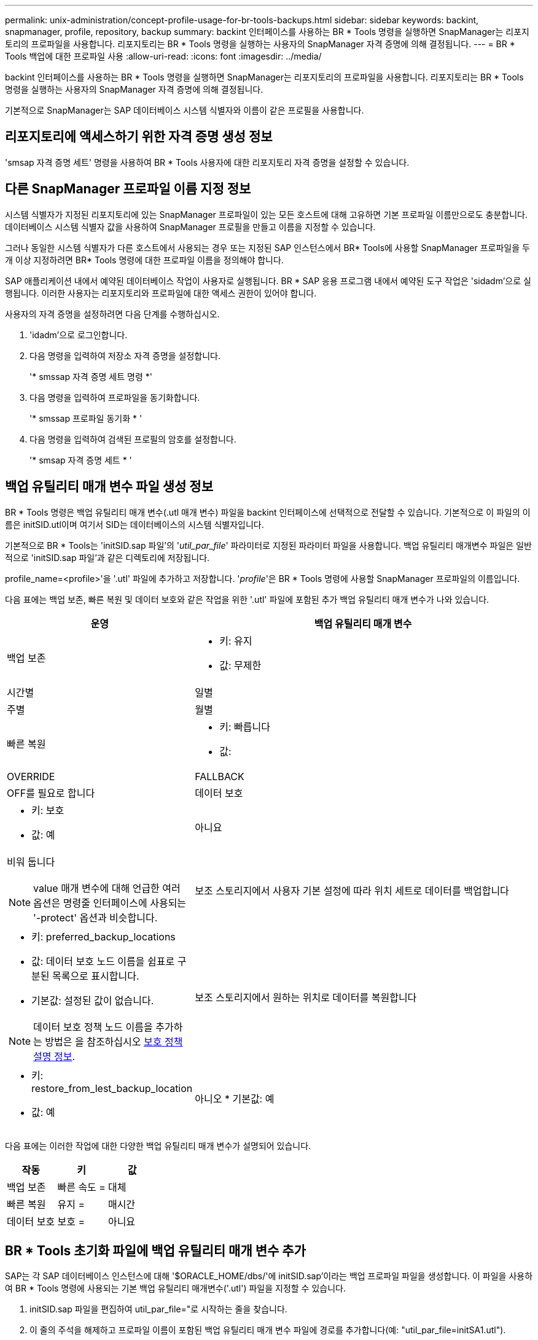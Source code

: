 ---
permalink: unix-administration/concept-profile-usage-for-br-tools-backups.html 
sidebar: sidebar 
keywords: backint, snapmanager, profile, repository, backup 
summary: backint 인터페이스를 사용하는 BR * Tools 명령을 실행하면 SnapManager는 리포지토리의 프로파일을 사용합니다. 리포지토리는 BR * Tools 명령을 실행하는 사용자의 SnapManager 자격 증명에 의해 결정됩니다. 
---
= BR * Tools 백업에 대한 프로파일 사용
:allow-uri-read: 
:icons: font
:imagesdir: ../media/


[role="lead"]
backint 인터페이스를 사용하는 BR * Tools 명령을 실행하면 SnapManager는 리포지토리의 프로파일을 사용합니다. 리포지토리는 BR * Tools 명령을 실행하는 사용자의 SnapManager 자격 증명에 의해 결정됩니다.

기본적으로 SnapManager는 SAP 데이터베이스 시스템 식별자와 이름이 같은 프로필을 사용합니다.



== 리포지토리에 액세스하기 위한 자격 증명 생성 정보

'smsap 자격 증명 세트' 명령을 사용하여 BR * Tools 사용자에 대한 리포지토리 자격 증명을 설정할 수 있습니다.



== 다른 SnapManager 프로파일 이름 지정 정보

시스템 식별자가 지정된 리포지토리에 있는 SnapManager 프로파일이 있는 모든 호스트에 대해 고유하면 기본 프로파일 이름만으로도 충분합니다. 데이터베이스 시스템 식별자 값을 사용하여 SnapManager 프로필을 만들고 이름을 지정할 수 있습니다.

그러나 동일한 시스템 식별자가 다른 호스트에서 사용되는 경우 또는 지정된 SAP 인스턴스에서 BR* Tools에 사용할 SnapManager 프로파일을 두 개 이상 지정하려면 BR* Tools 명령에 대한 프로파일 이름을 정의해야 합니다.

SAP 애플리케이션 내에서 예약된 데이터베이스 작업이 사용자로 실행됩니다. BR * SAP 응용 프로그램 내에서 예약된 도구 작업은 'sidadm'으로 실행됩니다. 이러한 사용자는 리포지토리와 프로파일에 대한 액세스 권한이 있어야 합니다.

사용자의 자격 증명을 설정하려면 다음 단계를 수행하십시오.

. 'idadm'으로 로그인합니다.
. 다음 명령을 입력하여 저장소 자격 증명을 설정합니다.
+
'* smssap 자격 증명 세트 명령 *'

. 다음 명령을 입력하여 프로파일을 동기화합니다.
+
'* smssap 프로파일 동기화 * '

. 다음 명령을 입력하여 검색된 프로필의 암호를 설정합니다.
+
'* smsap 자격 증명 세트 * '





== 백업 유틸리티 매개 변수 파일 생성 정보

BR * Tools 명령은 백업 유틸리티 매개 변수(.utl 매개 변수) 파일을 backint 인터페이스에 선택적으로 전달할 수 있습니다. 기본적으로 이 파일의 이름은 initSID.utl이며 여기서 SID는 데이터베이스의 시스템 식별자입니다.

기본적으로 BR * Tools는 'initSID.sap 파일'의 '_util_par_file_' 파라미터로 지정된 파라미터 파일을 사용합니다. 백업 유틸리티 매개변수 파일은 일반적으로 'initSID.sap 파일'과 같은 디렉토리에 저장됩니다.

profile_name=<profile>'을 '.utl' 파일에 추가하고 저장합니다. '_profile_'은 BR * Tools 명령에 사용할 SnapManager 프로파일의 이름입니다.

다음 표에는 백업 보존, 빠른 복원 및 데이터 보호와 같은 작업을 위한 '.utl' 파일에 포함된 추가 백업 유틸리티 매개 변수가 나와 있습니다.

[cols="1a,3a"]
|===
| 운영 | 백업 유틸리티 매개 변수 


 a| 
백업 보존
 a| 
* 키: 유지
* 값: 무제한 | 시간별 | 일별 | 주별 | 월별




 a| 
빠른 복원
 a| 
* 키: 빠릅니다
* 값: |OVERRIDE|FALLBACK|OFF를 필요로 합니다




 a| 
데이터 보호
 a| 
* 키: 보호
* 값: 예 | 아니요 | 비워 둡니다



NOTE: value 매개 변수에 대해 언급한 여러 옵션은 명령줄 인터페이스에 사용되는 '-protect' 옵션과 비슷합니다.



 a| 
보조 스토리지에서 사용자 기본 설정에 따라 위치 세트로 데이터를 백업합니다
 a| 
* 키: preferred_backup_locations
* 값: 데이터 보호 노드 이름을 쉼표로 구분된 목록으로 표시합니다.
* 기본값: 설정된 값이 없습니다.



NOTE: 데이터 보호 정책 노드 이름을 추가하는 방법은 을 참조하십시오 xref:concept-about-different-protection-policies.adoc[보호 정책 설명 정보].



 a| 
보조 스토리지에서 원하는 위치로 데이터를 복원합니다
 a| 
* 키: restore_from_lest_backup_location
* 값: 예 | 아니오
* 기본값: 예


|===
다음 표에는 이러한 작업에 대한 다양한 백업 유틸리티 매개 변수가 설명되어 있습니다.

[cols="1a,1a,1a"]
|===
| 작동 | 키 | 값 


 a| 
백업 보존
 a| 
빠른 속도 =
 a| 
대체



 a| 
빠른 복원
 a| 
유지 =
 a| 
매시간



 a| 
데이터 보호
 a| 
보호 =
 a| 
아니요

|===


== BR * Tools 초기화 파일에 백업 유틸리티 매개 변수 추가

SAP는 각 SAP 데이터베이스 인스턴스에 대해 '$ORACLE_HOME/dbs/'에 initSID.sap'이라는 백업 프로파일 파일을 생성합니다. 이 파일을 사용하여 BR * Tools 명령에 사용되는 기본 백업 유틸리티 매개변수('.utl') 파일을 지정할 수 있습니다.

. initSID.sap 파일을 편집하여 util_par_file="로 시작하는 줄을 찾습니다.
. 이 줄의 주석을 해제하고 프로파일 이름이 포함된 백업 유틸리티 매개 변수 파일에 경로를 추가합니다(예: "util_par_file=initSA1.utl").
. 'util_par_file'에 대한 값을 지정할 경우 파일이 있는지 확인하십시오.
+
파일을 찾을 수 없는 경우 BRBACKUP 명령은 해당 파일을 백업에 포함하려고 하기 때문에 실패합니다.



다음 오류 조건 중 하나라도 발견되면 프로파일 이름으로 '-u' 옵션을 사용해야 합니다.

* 파라미터 파일이 존재하지 않습니다
* profile_name 항목 없음


orasid와 sidadm 모두 BR * Tools로 생성된 백업을 생성하거나 관리하는 데 사용되는 프로파일에 액세스해야 합니다.



== BR * Tools 명령에서 백업 유틸리티 매개변수 파일 이름 지정

필요에 따라 -r 옵션을 사용하여 BR * Tools 명령에 백업 유틸리티 매개 변수(.utl 매개 변수) 파일을 지정할 수 있습니다. 명령줄의 값은 SAP 초기화 파일에 지정된 값을 재정의합니다.

BR * Tools는 '$ORACLE_HOME/dbs/' 디렉토리에서 매개변수 파일을 검색합니다. 파일을 다른 위치에 저장하는 경우 -r 옵션을 사용하여 전체 경로를 제공해야 합니다. 예를 들면 다음과 같습니다.

'*+brbackup-r/opt/netapp_fcp_price_10g_enterprise_inst_vol1/dbs/initcer.utl...+ *'
